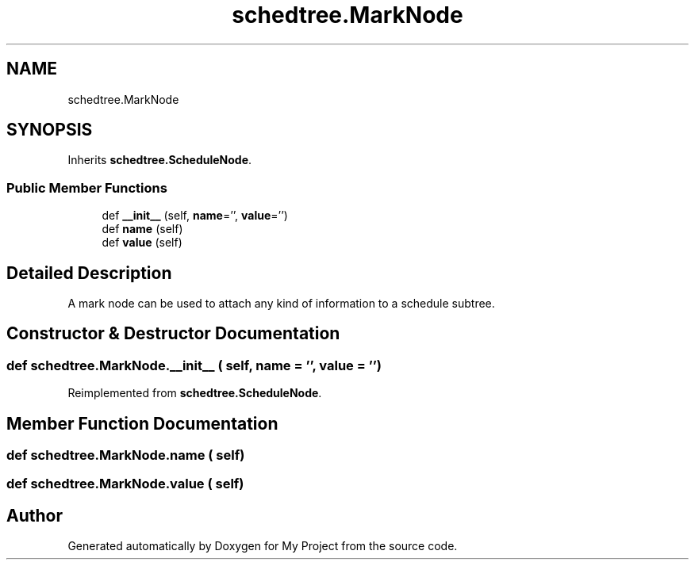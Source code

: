 .TH "schedtree.MarkNode" 3 "Sun Jul 12 2020" "My Project" \" -*- nroff -*-
.ad l
.nh
.SH NAME
schedtree.MarkNode
.SH SYNOPSIS
.br
.PP
.PP
Inherits \fBschedtree\&.ScheduleNode\fP\&.
.SS "Public Member Functions"

.in +1c
.ti -1c
.RI "def \fB__init__\fP (self, \fBname\fP='', \fBvalue\fP='')"
.br
.ti -1c
.RI "def \fBname\fP (self)"
.br
.ti -1c
.RI "def \fBvalue\fP (self)"
.br
.in -1c
.SH "Detailed Description"
.PP 

.PP
.nf
A mark node can be used to attach any kind of information to a schedule subtree.
.fi
.PP
 
.SH "Constructor & Destructor Documentation"
.PP 
.SS "def schedtree\&.MarkNode\&.__init__ ( self,  name = \fC''\fP,  value = \fC''\fP)"

.PP
Reimplemented from \fBschedtree\&.ScheduleNode\fP\&.
.SH "Member Function Documentation"
.PP 
.SS "def schedtree\&.MarkNode\&.name ( self)"

.SS "def schedtree\&.MarkNode\&.value ( self)"


.SH "Author"
.PP 
Generated automatically by Doxygen for My Project from the source code\&.
